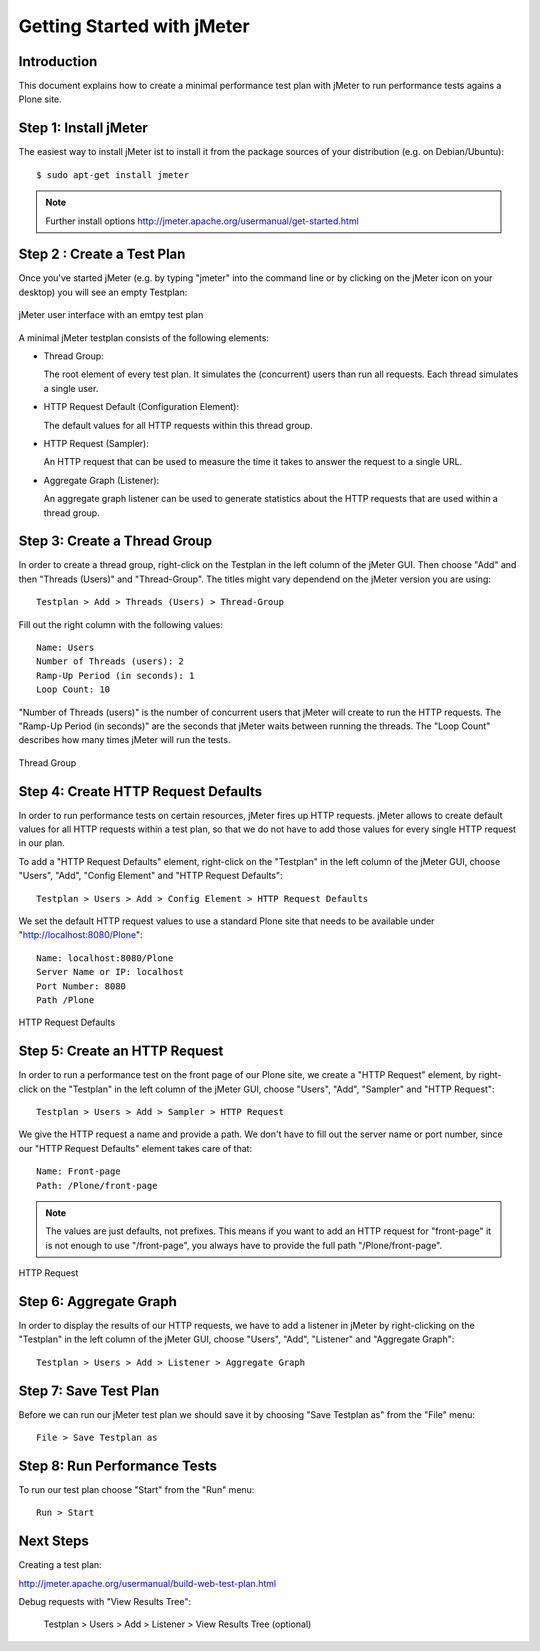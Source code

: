 ===========================
Getting Started with jMeter
===========================

Introduction
------------

This document explains how to create a minimal performance test plan with
jMeter to run performance tests agains a Plone site.


Step 1: Install jMeter
----------------------

The easiest way to install jMeter ist to install it from the package sources
of your distribution (e.g. on Debian/Ubuntu)::

  $ sudo apt-get install jmeter

.. note:: Further install options
   http://jmeter.apache.org/usermanual/get-started.html


Step 2 : Create a Test Plan
---------------------------

Once you've started jMeter (e.g. by typing "jmeter" into the command line or
by clicking on the jMeter icon on your desktop) you will see an empty
Testplan:

.. figure::  jmeter-initial-screen.png
   :align:   center

   jMeter user interface with an emtpy test plan

A minimal jMeter testplan consists of the following elements:

* Thread Group:

  The root element of every test plan. It simulates the (concurrent) users
  than run all requests. Each thread simulates a single user.

* HTTP Request Default (Configuration Element):

  The default values for all HTTP requests within this thread group.

* HTTP Request (Sampler):

  An HTTP request that can be used to measure the time it takes to answer
  the request to a single URL.

* Aggregate Graph (Listener):

  An aggregate graph listener can be used to generate statistics about
  the HTTP requests that are used within a thread group.


Step 3: Create a Thread Group
-----------------------------

In order to create a thread group, right-click on the Testplan in the left
column of the jMeter GUI. Then choose "Add" and then "Threads (Users)" and
"Thread-Group". The titles might vary dependend on the jMeter version you are
using::

  Testplan > Add > Threads (Users) > Thread-Group

Fill out the right column with the following values::

    Name: Users
    Number of Threads (users): 2
    Ramp-Up Period (in seconds): 1
    Loop Count: 10

"Number of Threads (users)" is the number of concurrent users that jMeter will
create to run the HTTP requests. The "Ramp-Up Period (in seconds)" are the
seconds that jMeter waits between running the threads. The "Loop Count"
describes how many times jMeter will run the tests.

.. figure::  jmeter-testplan-thread-group.png
   :align:   center

   Thread Group


Step 4: Create HTTP Request Defaults
------------------------------------

In order to run performance tests on certain resources, jMeter fires up HTTP
requests. jMeter allows to create default values for all HTTP requests within
a test plan, so that we do not have to add those values for every single
HTTP request in our plan.

To add a "HTTP Request Defaults" element, right-click on the "Testplan" in the
left column of the jMeter GUI, choose "Users", "Add", "Config Element" and
"HTTP Request Defaults"::

    Testplan > Users > Add > Config Element > HTTP Request Defaults

We set the default HTTP request values to use a standard Plone site that needs to be available under "http://localhost:8080/Plone"::

    Name: localhost:8080/Plone
    Server Name or IP: localhost
    Port Number: 8080
    Path /Plone

.. figure::  jmeter-testplan-http-request-defaults.png
   :align:   center

   HTTP Request Defaults


Step 5: Create an HTTP Request
------------------------------

In order to run a performance test on the front page of our Plone site, we
create a "HTTP Request" element, by right-click on the "Testplan" in the
left column of the jMeter GUI, choose "Users", "Add", "Sampler" and
"HTTP Request"::

    Testplan > Users > Add > Sampler > HTTP Request

We give the HTTP request a name and provide a path. We don't have to fill out
the server name or port number, since our "HTTP Request Defaults" element
takes care of that::

    Name: Front-page
    Path: /Plone/front-page

.. note:: The values are just defaults, not prefixes. This means if you want
   to add an HTTP request for "front-page" it is not enough to use "/front-page", you always have to provide the full path "/Plone/front-page".

.. figure::  jmeter-testplan-http-request.png
   :align:   center

   HTTP Request


Step 6: Aggregate Graph
-----------------------

In order to display the results of our HTTP requests, we have to add a
listener in jMeter by right-clicking on the "Testplan" in the
left column of the jMeter GUI, choose "Users", "Add", "Listener" and
"Aggregate Graph"::

    Testplan > Users > Add > Listener > Aggregate Graph

.. figure::  jmeter-testplan-aggregate-graph.png
   :align:   center


Step 7: Save Test Plan
----------------------

Before we can run our jMeter test plan we should save it by choosing "Save
Testplan as" from the "File" menu::

    File > Save Testplan as


Step 8: Run Performance Tests
-----------------------------

To run our test plan choose "Start" from the "Run" menu::

    Run > Start


Next Steps
----------

Creating a test plan:

http://jmeter.apache.org/usermanual/build-web-test-plan.html

Debug requests with "View Results Tree":

    Testplan > Users > Add > Listener > View Results Tree (optional)
